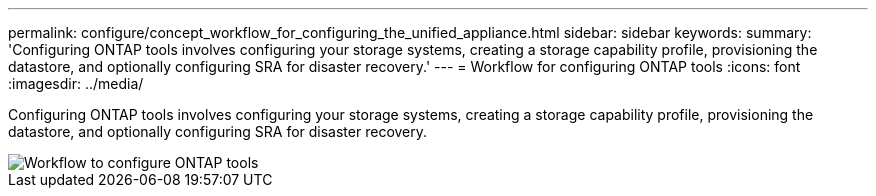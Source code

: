 ---
permalink: configure/concept_workflow_for_configuring_the_unified_appliance.html
sidebar: sidebar
keywords:
summary: 'Configuring ONTAP tools involves configuring your storage systems, creating a storage capability profile, provisioning the datastore, and optionally configuring SRA for disaster recovery.'
---
= Workflow for configuring ONTAP tools
:icons: font
:imagesdir: ../media/

[.lead]
Configuring ONTAP tools involves configuring your storage systems, creating a storage capability profile, provisioning the datastore, and optionally configuring SRA for disaster recovery.

image::../media/use_case_vsc_users.gif["Workflow to configure ONTAP tools"]
